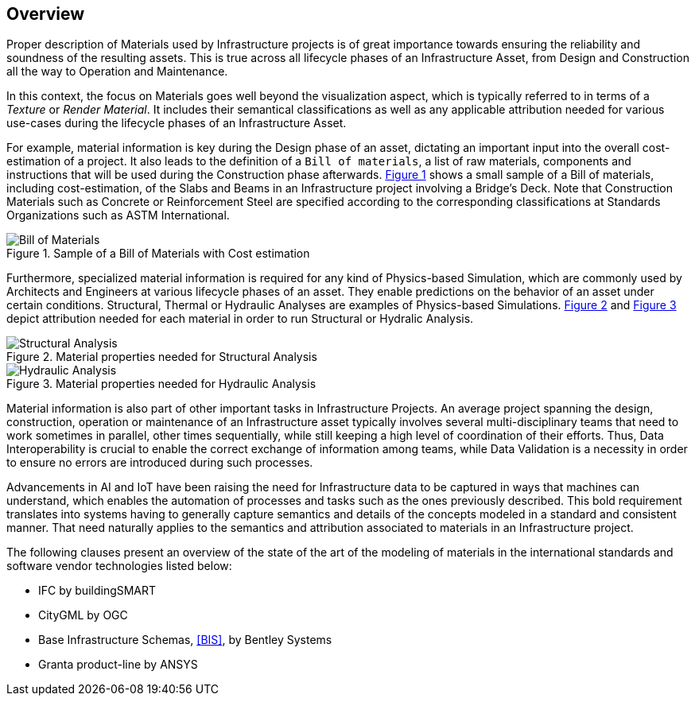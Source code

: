 [[clause-reference]]
== Overview

Proper description of Materials used by Infrastructure projects is of great importance towards ensuring the reliability and soundness of the resulting assets. This is true across all lifecycle phases of an Infrastructure Asset, from Design and Construction all the way to Operation and Maintenance.

In this context, the focus on Materials goes well beyond the visualization aspect, which is typically referred to in terms of a _Texture_ or _Render Material_. It includes their semantical classifications as well as any applicable attribution needed for various use-cases during the lifecycle phases of an Infrastructure Asset.

For example, material information is key during the Design phase of an asset, dictating an important input into the overall cost-estimation of a project. It also leads to the definition of a `Bill of materials`, a list of raw materials, components and instructions that will be used during the Construction phase afterwards. <<figure-1, Figure 1>> shows a small sample of a Bill of materials, including cost-estimation, of the Slabs and Beams in an Infrastructure project involving a Bridge's Deck. Note that Construction Materials such as Concrete or Reinforcement Steel are specified according to the corresponding classifications at Standards Organizations such as ASTM International.

[[figure-1]]
.Sample of a Bill of Materials with Cost estimation
image::figures/bill_of_materials.png[Bill of Materials]

Furthermore, specialized material information is required for any kind of Physics-based Simulation, which are commonly used by Architects and Engineers at various lifecycle phases of an asset. They enable predictions on the behavior of an asset under certain conditions. Structural, Thermal or Hydraulic Analyses are examples of Physics-based Simulations. <<figure-2, Figure 2>> and <<figure-3, Figure 3>> depict attribution needed for each material in order to run Structural or Hydralic Analysis.

[[figure-2]]
.Material properties needed for Structural Analysis
image::figures/structural_analysis_props.png[Structural Analysis]

[[figure-3]]
.Material properties needed for Hydraulic Analysis
image::figures/hydraulic_analysis_props.png[Hydraulic Analysis]

Material information is also part of other important tasks in Infrastructure Projects. An average project spanning the design, construction, operation or maintenance of an Infrastructure asset typically involves several multi-disciplinary teams that need to work sometimes in parallel, other times sequentially, while still keeping a high level of coordination of their efforts. Thus, Data Interoperability is crucial to enable the correct exchange of information among teams, while Data Validation is a necessity in order to ensure no errors are introduced during such processes.

Advancements in AI and IoT have been raising the need for Infrastructure data to be captured in ways that machines can understand, which enables the automation of processes and tasks such as the ones previously described. This bold requirement translates into systems having to generally capture semantics and details of the concepts modeled in a standard and consistent manner. That need naturally applies to the semantics and attribution associated to materials in an Infrastructure project.

The following clauses present an overview of the state of the art of the modeling of materials in the international standards and software vendor technologies listed below:

* IFC by buildingSMART
* CityGML by OGC
* Base Infrastructure Schemas, <<BIS>>, by Bentley Systems
* Granta product-line by ANSYS

